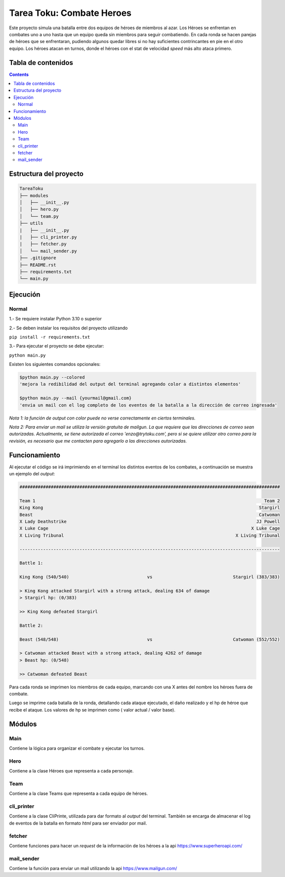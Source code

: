 Tarea Toku: Combate Heroes
==============================

Este proyecto simula una batalla entre dos equipos de héroes de miembros al azar. Los Héroes se enfrentan en combates uno a uno hasta que un equipo queda sin miembros para seguir combatiendo. En cada ronda se hacen parejas de héroes que se enfrentaran, pudiendo algunos quedar libres si no hay suficientes contrincantes en pie en el otro equipo. Los héroes atacan en turnos, donde el héroes con el stat de velocidad *speed* más alto ataca primero.

Tabla de contenidos
-------------------

.. contents:: 

Estructura del proyecto
-----------------------

.. code-block:: raw
   
   TareaToku
   ├── modules
   │   ├── __init__.py
   │   ├── hero.py
   │   └── team.py
   ├── utils
   |   ├── __init__.py
   |   ├── cli_printer.py
   |   ├── fetcher.py
   │   └── mail_sender.py
   ├── .gitignore
   ├── README.rst
   ├── requirements.txt
   └── main.py

Ejecución
-----------

Normal
______

1.- Se requiere instalar Python 3.10 o superior

2.- Se deben instalar los requisitos del proyecto utilizando

``pip install -r requirements.txt``

3.- Para ejecutar el proyecto se debe ejecutar:

``python main.py``

Existen los siguientes comandos opcionales:

.. code-block:: raw

   $python main.py --colored 
   'mejora la redibilidad del output del terminal agregando color a distintos elementos'
   
   $python main.py --mail {yourmail@gmail.com}
   'envia un mail con el log completo de los eventos de la batalla a la dirección de correo ingresada'

*Nota 1: la función de output con color puede no verse correctamente en ciertos terminales.*

*Nota 2: Para enviar un mail se utiliza la versión gratuita de mailgun. La que requiere que las direcciones de correo sean autorizadas. Actualmente, se tiene autorizada el correo 'enzo@trytoku.com', pero si se quiere utilizar otro correo para la revisión, es necesario que me contacten para agregarlo a las direcciones autorizadas.*

Funcionamiento
--------------

Al ejecutar el código se irá imprimiendo en el terminal los distintos eventos de los combates, a continuación se muestra un ejemplo del *output*:

.. code-block:: raw

  ####################################################################################################

  Team 1                                                                                        Team 2
  King Kong                                                                                   Stargirl
  Beast                                                                                       Catwoman
  X Lady Deathstrike                                                                         JJ Powell
  X Luke Cage                                                                              X Luke Cage
  X Living Tribunal                                                                  X Living Tribunal

  ----------------------------------------------------------------------------------------------------

  Battle 1:

  King Kong (540/540)                              vs                               Stargirl (383/383)

  > King Kong attacked Stargirl with a strong attack, dealing 634 of damage
  > Stargirl hp: (0/383)

  >> King Kong defeated Stargirl

  Battle 2:

  Beast (548/548)                                  vs                               Catwoman (552/552)

  > Catwoman attacked Beast with a strong attack, dealing 4262 of damage
  > Beast hp: (0/548)

  >> Catwoman defeated Beast

Para cada ronda se imprimen los miembros de cada equipo, marcando con una X antes del nombre los héroes fuera de combate. 

Luego se imprime cada batalla de la ronda, detallando cada ataque ejecutado, el daño realizado y el hp de héroe que recibe el ataque. Los valores de hp se imprimen como ( valor actual / valor base).

Módulos
--------------
Main
_____

Contiene la lógica para organizar el combate y ejecutar los turnos.

Hero
_____
Contiene a la clase Héroes que representa a cada personaje. 

Team
_____
Contiene a la clase Teams que representa a cada equipo de héroes.

cli_printer
___________
Contiene a la clase CliPrinte, utilizada para dar formato al *output* del terminal. También se encarga de almacenar el log de eventos de la batalla en formato *html* para ser enviador por mail.

fetcher
_______
Contiene funciones para hacer un *request* de la información de los héroes a la api https://www.superheroapi.com/

mail_sender
_______
Contiene la función para enviar un mail utilizando la api https://www.mailgun.com/

